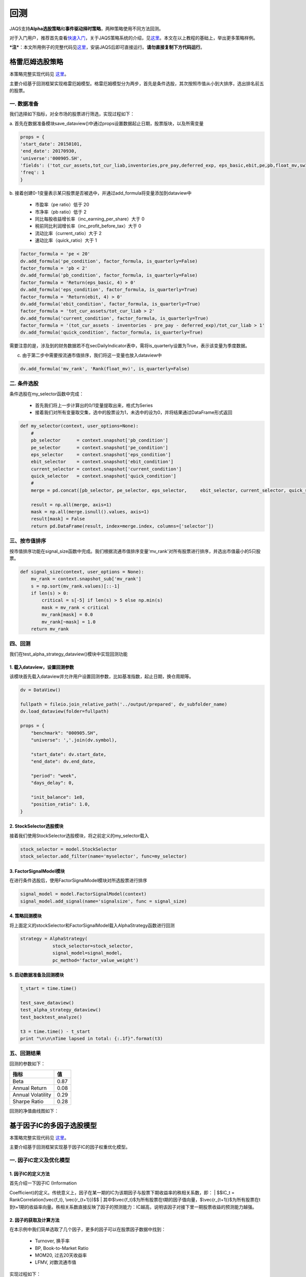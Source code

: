 回测
----

JAQS支持\ **Alpha选股策略**\ 和\ **事件驱动择时策略**\ ，两种策略使用不同方法回测。

对于入门用户，推荐首先查看\ `快速入门 <https://github.com/quantOS-org/quantOSUserGuide>`__\ ，关于JAQS策略系统的介绍，见\ `这里 <https://github.com/quantOS-org/quantOSUserGuide/blob/master/jaqs.md>`__\ 。本文在以上教程的基础上，举出更多策略样例。

***注***\ ：本文所用例子的完整代码见\ `这里 <https://github.com/quantOS-org/JAQS/tree/master/example>`__\ ，安装JAQS后即可直接运行。\ **请勿直接复制下方代码运行**\ 。

格雷厄姆选股策略
~~~~~~~~~~~~~~~~

本策略完整实现代码见
`这里 <https://github.com/quantOS-org/JAQS/blob/master/example/alpha/Graham.py>`__\ 。

主要介绍基于回测框架实现格雷厄姆模型。格雷厄姆模型分为两步，首先是条件选股，其次按照市值从小到大排序，选出排名前五的股票。

一. 数据准备
^^^^^^^^^^^^

我们选择如下指标，对全市场的股票进行筛选，实现过程如下：

a.
首先在数据准备模块save\_dataview()中通过props设置数据起止日期，股票版块，以及所需变量

.. code:: python

    props = {
    'start_date': 20150101,
    'end_date': 20170930,
    'universe':'000905.SH',
    'fields': ('tot_cur_assets,tot_cur_liab,inventories,pre_pay,deferred_exp, eps_basic,ebit,pe,pb,float_mv,sw1'),
    'freq': 1
    }

b.
接着创建0-1变量表示某只股票是否被选中，并通过add\_formula将变量添加到dataview中

    -  市盈率（pe ratio）低于 20
    -  市净率（pb ratio）低于 2
    -  同比每股收益增长率（inc\_earning\_per\_share）大于 0
    -  税前同比利润增长率（inc\_profit\_before\_tax）大于 0
    -  流动比率（current\_ratio）大于 2
    -  速动比率（quick\_ratio）大于 1

.. code:: python

    factor_formula = 'pe < 20'
    dv.add_formula('pe_condition', factor_formula, is_quarterly=False)
    factor_formula = 'pb < 2'
    dv.add_formula('pb_condition', factor_formula, is_quarterly=False)
    factor_formula = 'Return(eps_basic, 4) > 0'
    dv.add_formula('eps_condition', factor_formula, is_quarterly=True)
    factor_formula = 'Return(ebit, 4) > 0'
    dv.add_formula('ebit_condition', factor_formula, is_quarterly=True)
    factor_formula = 'tot_cur_assets/tot_cur_liab > 2'
    dv.add_formula('current_condition', factor_formula, is_quarterly=True)
    factor_formula = '(tot_cur_assets - inventories - pre_pay - deferred_exp)/tot_cur_liab > 1'
    dv.add_formula('quick_condition', factor_formula, is_quarterly=True)

需要注意的是，涉及到的财务数据若不在secDailyIndicator表中，需将is\_quarterly设置为True，表示该变量为季度数据。

c. 由于第二步中需要按流通市值排序，我们将这一变量也放入dataview中

.. code:: python

    dv.add_formula('mv_rank', 'Rank(float_mv)', is_quarterly=False)

二. 条件选股
^^^^^^^^^^^^

条件选股在my\_selector函数中完成：

    -  首先我们将上一步计算出的0/1变量提取出来，格式为Series
    -  接着我们对所有变量取交集，选中的股票设为1，未选中的设为0，并将结果通过DataFrame形式返回

.. code:: python

    def my_selector(context, user_options=None):
        #
        pb_selector      = context.snapshot['pb_condition']
        pe_selector      = context.snapshot['pe_condition']
        eps_selector     = context.snapshot['eps_condition']
        ebit_selector    = context.snapshot['ebit_condition']
        current_selector = context.snapshot['current_condition']
        quick_selector   = context.snapshot['quick_condition']
        #
        merge = pd.concat([pb_selector, pe_selector, eps_selector,     ebit_selector, current_selector, quick_selector], axis=1)

        result = np.all(merge, axis=1)
        mask = np.all(merge.isnull().values, axis=1)
        result[mask] = False
        return pd.DataFrame(result, index=merge.index, columns=['selector'])

三、按市值排序
^^^^^^^^^^^^^^

按市值排序功能在signal\_size函数中完成。我们根据流通市值排序变量'mv\_rank'对所有股票进行排序，并选出市值最小的5只股票。

.. code:: python

    def signal_size(context, user_options = None):
        mv_rank = context.snapshot_sub['mv_rank']
        s = np.sort(mv_rank.values)[::-1]
        if len(s) > 0:
            critical = s[-5] if len(s) > 5 else np.min(s)
            mask = mv_rank < critical
            mv_rank[mask] = 0.0
            mv_rank[~mask] = 1.0
        return mv_rank

四、回测
^^^^^^^^

我们在test\_alpha\_strategy\_dataview()模块中实现回测功能

1. 载入dataview，设置回测参数
'''''''''''''''''''''''''''''

该模块首先载入dataview并允许用户设置回测参数，比如基准指数，起止日期，换仓周期等。

.. code:: python

    dv = DataView()

    fullpath = fileio.join_relative_path('../output/prepared', dv_subfolder_name)
    dv.load_dataview(folder=fullpath)

    props = {
        "benchmark": "000905.SH",
        "universe": ','.join(dv.symbol),

        "start_date": dv.start_date,
        "end_date": dv.end_date,

        "period": "week",
        "days_delay": 0,

        "init_balance": 1e8,
        "position_ratio": 1.0,
    }

2. StockSelector选股模块
''''''''''''''''''''''''

接着我们使用StockSelector选股模块，将之前定义的my\_selector载入

.. code:: python

    stock_selector = model.StockSelector
    stock_selector.add_filter(name='myselector', func=my_selector)

3. FactorSignalModel模块
''''''''''''''''''''''''

在进行条件选股后，使用FactorSignalModel模块对所选股票进行排序

.. code:: python

    signal_model = model.FactorSignalModel(context)
    signal_model.add_signal(name='signalsize', func = signal_size)

4. 策略回测模块
'''''''''''''''

将上面定义的stockSelector和FactorSignalModel载入AlphaStrategy函数进行回测

.. code:: python

        strategy = AlphaStrategy(
                    stock_selector=stock_selector,
                    signal_model=signal_model，
                    pc_method='factor_value_weight')

5. 启动数据准备及回测模块
'''''''''''''''''''''''''

.. code:: python

    t_start = time.time()

    test_save_dataview()
    test_alpha_strategy_dataview()
    test_backtest_analyze()

    t3 = time.time() - t_start
    print "\n\n\nTime lapsed in total: {:.1f}".format(t3)

五、回测结果
^^^^^^^^^^^^

回测的参数如下：

+---------------------+--------+
| 指标                | 值     |
+=====================+========+
| Beta                | 0.87   |
+---------------------+--------+
| Annual Return       | 0.08   |
+---------------------+--------+
| Annual Volatility   | 0.29   |
+---------------------+--------+
| Sharpe Ratio        | 0.28   |
+---------------------+--------+

回测的净值曲线图如下：

|backtestgraham|

基于因子IC的多因子选股模型
~~~~~~~~~~~~~~~~~~~~~~~~~~

本策略完整实现代码见
`这里 <https://github.com/quantOS-org/JAQS/blob/master/example/alpha/ICCombine.py>`__\ 。

主要介绍基于回测框架实现基于因子IC的因子权重优化模型。

一. 因子IC定义及优化模型
^^^^^^^^^^^^^^^^^^^^^^^^

1. 因子IC的定义方法
'''''''''''''''''''

| 首先介绍一下因子IC (Information
Coefficient)的定义。传统意义上，因子在某一期的IC为该期因子与股票下期收益率的秩相关系数，即：
| $$IC\_t = RankCorrelation(\\vec{f\_t}, \\vec{r\_{t+1}})$$
| 其中$\\vec{f\_t}$为所有股票在t期的因子值向量，$\\vec{r\_{t+1}}$为所有股票在t到t+1期的收益率向量。秩相关系数直接反映了因子的预测能力：IC越高，说明该因子对接下里一期股票收益的预测能力越强。

2. 因子的获取及计算方法
'''''''''''''''''''''''

在本示例中我们简单选取了几个因子，更多的因子可以在股票因子数据中找到：

    -  Turnover, 换手率
    -  BP, Book-to-Market Ratio
    -  MOM20, 过去20天收益率
    -  LFMV, 对数流通市值

实现过程如下：

a.
首先在数据准备模块save\_dataview()中通过props设置数据起止日期，股票版块，以及所需变量

.. code:: python

    props = {'start_date': 20150101, 'end_date': 20170930, 'universe':
    '000905.SH', 'fields': ('turnover,float_mv,close_adj,pe'), 'freq': 1}

b.
接着计算因子，进行标准化和去极值处理后通过add\_formula()将因子添加到变量列表中

.. code:: python

    factor_formula = 'Cutoff(Standardize(turnover / 10000 / float_mv), 2)'
    dv.add_formula('TO', factor_formula, is_quarterly=False)

    factor_formula = 'Cutoff(Standardize(1/pb), 2)'
    dv.add_formula('BP', factor_formula, is_quarterly = False)

    factor_formula = 'Cutoff(Standardize(Return(close_adj, 20)), 2)'
    dv.add_formula('REVS20', factor_formula, is_quarterly=False)

    factor_formula = 'Cutoff(Standardize(Log(float_mv)), 2)'
    dv.add_formula('float_mv_factor', factor_formula, is_quarterly=False)

| 其中Standardize()和Cutoff()均为内置函数。Standardize作用是将序列做去均值并除以标准差的标准化处理，Cutoff作用是将序列中的极值拉回正常范围内。
| 之后将因子名称保存在外部文件中，以便后续计算使用

.. code:: python

    factorList = ['TO', 'BP', 'REVS20', 'float_mv_factor']
    factorList_adj = [x + '_adj' for x in factorList]
    from jaqs.util import fileio
    fileio.save_json(factorList_adj, '.../myCustomData.json')

c.
由于多个因子间可能存在多重共线性，我们对因子进行施密特正交化处理，并将处理后的因子添加到变量列表中。

.. code:: python

    ### add the orthogonalized factor to dataview
    for trade_date in dv.dates:
        snapshot = dv.get_snapshot(trade_date)
        factorPanel = snapshot[factorList]
        factorPanel = factorPanel.dropna()

        if len(factorPanel) != 0:
            orthfactorPanel = Schmidt(factorPanel)
            orthfactorPanel.columns = [x + '_adj' for x in factorList]

            snapshot = pd.merge(left = snapshot, right = orthfactorPanel,
                                left_index = True, right_index = True, how = 'left')

            for factor in factorList:
                orthFactor_dic[factor][trade_date] = snapshot[factor]

    for factor in factorList:
        dv.append_df(pd.DataFrame(orthFactor_dic[factor]).T, field_name = factor + '_adj', is_quarterly=False)

3. 计算因子IC
'''''''''''''

从dataview中提取所有交易日，在每个交易日计算每个因子的IC

.. code:: python

    def get_ic(dv):
        """
        Calculate factor IC on all dates and save it in a DataFrame
        :param dv:
        :return: DataFrame recording factor IC on all dates
        """
        factorList = fileio.read_json('.../myCustomData.json')
        ICPanel = {}
        for singleDate in dv.dates:
            singleSnapshot = dv.get_snapshot(singleDate)
            ICPanel[singleDate] = ic_calculation(singleSnapshot, factorList)

        ICPanel = pd.DataFrame(ICPanel).T
        return ICPanel

其中计算IC的函数为ic\_calculation()

.. code:: python

    def ic_calculation(snapshot, factorList):
        """
        Calculate factor IC on single date
        :param snapshot:
        :return: factor IC on single date
        """
        ICresult = []
        for factor in factorList:
            # drop na
            factorPanel = snapshot[[factor, 'NextRet']]
            factorPanel = factorPanel.dropna()
            ic, _ = stats.spearmanr(factorPanel[factor], factorPanel['NextRet'])
            ICresult.append(ic)
        return ICresult

4. 因子权重优化
'''''''''''''''

| 我们将因子IR设为因子权重优化的目标，因子IR（信息比）定义为因子IC的均值与因子IC的标准差的比值，IR值越高越好。假设我们有k个因子，其IC的均值向量为$\\vec{IC}=(\\overline{IC\_1},
\\overline{IC\_2}, \\cdots,
\\overline{IC\_k},)'$，相应协方差矩阵为$\\Sigma$，因子的权重向量为$\\vec{v}=(\\overline{V\_1},
\\overline{V\_2},\\cdots, \\overline{V\_k})'$。则所有因子的复合IR值为
| $$IR = \\frac{\\vec{v}'\\vec{IC}}{\\sqrt{\\vec{v}' \\Sigma
\\vec{v}}}$$
| 我们的目标是通过调整$\\vec{v}$使IR最大化。经简单计算我们可以直接求出$\\vec{v}$的解析解，则最优权重向量为：
| $$\\vec{v}^\* = \\Sigma^{-1}\\vec{IC}$$
| 具体实现过程如下：

.. code:: python

    def store_ic_weight():
        """
        Calculate IC weight and save it to file
        """
        dv = DataView()
        fullpath = fileio.join_relative_path('../output/prepared', dv_subfolder_name)
        dv.load_dataview(folder=fullpath)

        w = get_ic_weight(dv)

        store = pd.HDFStore('/home/lli/ic_weight.hd5')
        store['ic_weight'] = w
        store.close()

其中使用到了get\_ic\_weight()函数，其作用是计算每个因子IC对应的weight

.. code:: python

    def get_ic_weight(dv):
        """
        Calculate factor IC weight on all dates and save it in a DataFrame
        :param dv: dataview
        :return: DataFrame containing the factor IC weight, with trading date as index and factor name as columns
        """
        ICPanel = get_ic(dv)
        ICPanel = ICPanel.dropna()
        N = 10
        IC_weight_Panel = {}
        for i in range(N, len(ICPanel)):
            ICPanel_sub = ICPanel.iloc[i-N:i, :]
            ic_weight = ic_weight_calculation(ICPanel_sub)
            IC_weight_Panel[ICPanel.index[i]] = ic_weight
        IC_weight_Panel = pd.DataFrame(IC_weight_Panel).T
        return IC_weight_Panel

我们在计算weight时需要确定一个rolling window，这里选择N=10。

.. code:: python

    def ic_weight_calculation(icpanel):
        """
        Calculate factor IC weight on single date
        :param icpanel:
        :return: a vector containing all factor IC weight
        """
        mat = np.mat(icpanel.cov())
        mat = nlg.inv(mat)
        weight = mat * np.mat(icpanel.mean()).reshape(len(mat), 1)
        weight = np.array(weight.reshape(len(weight), ))[0]
        return weight

二. 基于因子IC及相应权重的选股模型
^^^^^^^^^^^^^^^^^^^^^^^^^^^^^^^^^^

在介绍选股模型的具体实现之前，我们首先熟悉一下策略模块test\_alpha\_strategy\_dataview()。该模块的功能是基于dataview对具体策略进行回测。

1. 载入dataview，设置回测参数
'''''''''''''''''''''''''''''

该模块首先载入dataview并允许用户设置回测参数，比如基准指数，起止日期，换仓周期等。

.. code:: python

    dv = DataView()

    fullpath = fileio.join_relative_path('../output/prepared', dv_subfolder_name)
    dv.load_dataview(folder=fullpath)

    props = {
        "benchmark": "000905.SH",
        "universe": ','.join(dv.symbol),

        "start_date": dv.start_date,
        "end_date": dv.end_date,

        "period": "week",
        "days_delay": 0,

        "init_balance": 1e8,
        "position_ratio": 1.0,
    }

2. 载入context
''''''''''''''

context是一个类用来保存一些中间结果，可在程序中任意位置调用，并将之前算出的ic\_weight放入context中。

.. code:: python

    context = model.Context(dataview=dv, gateway=gateway)
    store = pd.HDFStore('.../ic_weight.hd5')
    context.ic_weight = store['ic_weight']
    store.close()

3. StockSelector选股模块
''''''''''''''''''''''''

接着我们使用StockSelector选股模块。基于因子IC及相应权重的选股过程在my\_selector中实现。

.. code:: python

    stock_selector = model.StockSelector(context)
    stock_selector.add_filter(name='myselector', func=my_selector)

a.首先载入因子ic的权重context.ic\_weight，回测日期列表context.trade\_date记忆因子名称列表factorList

.. code:: python

    ic_weight = context.ic_weight
    t_date = context.trade_date
    current_ic_weight = np.mat(ic_weight.loc[t_date,]).reshape(-1,1)
    factorList = fileio.read_json('.../myCustomData.json')

    factorPanel = {}
    for factor in factorList:
        factorPanel[factor] = context.snapshot[factor]

    factorPanel = pd.DataFrame(factorPanel)

b.接着根据各因子IC的权重，对当天各股票的IC值进行加权求和，选出得分最高的前30只股票。最后返回一个列表，1代表选中，0代表未选中。

.. code:: python

    factorResult = pd.DataFrame(np.mat(factorPanel) * np.mat(current_ic_weight), index = factorPanel.index)

    factorResult = factorResult.fillna(-9999)
    s = factorResult.sort_values(0)[::-1]

    critical = s.values[30]
    mask = factorResult > critical
    factorResult[mask] = 1.0
    factorResult[~mask] = 0.0

4. 启动数据准备及回测模块
'''''''''''''''''''''''''

.. code:: python

    t_start = time.time()

    test_save_dataview()
    store_ic_weight()
    test_alpha_strategy_dataview()
    test_backtest_analyze()

    t3 = time.time() - t_start
    print "\n\n\nTime lapsed in total: {:.1f}".format(t3)

三、回测结果
^^^^^^^^^^^^

回测的参数如下：

+---------------------+--------+
| 指标                | 值     |
+=====================+========+
| Beta                | 0.92   |
+---------------------+--------+
| Annual Return       | 0.19   |
+---------------------+--------+
| Annual Volatility   | 0.16   |
+---------------------+--------+
| Sharpe Ratio        | 1.21   |
+---------------------+--------+

| 回测的净值曲线图如下：
| |backtesticmodel|

四、参考文献
^^^^^^^^^^^^

#. `基于因子IC的多因子模型 <https://uqer.io/community/share/57b540ef228e5b79a4759398>`__
#. 《安信证券－多因子系列报告之一：基于因子IC的多因子模型》

Calendar Spread交易策略
~~~~~~~~~~~~~~~~~~~~~~~

本策略完整实现代码见
`这里 <https://github.com/quantOS-org/JAQS/blob/master/example/alpha/CalendarSpread.py>`__\ 。

本帖主要介绍了基于事件驱动回测框架实现calendar spread交易策略。

一. 策略介绍
^^^^^^^^^^^^

| 在商品期货市场中，同一期货品种不同到期月份合约间的价格在短期内的相关性较稳定。该策略就利用这一特性，在跨期基差稳定上升时进场做多基差，反之做空基差。
| 在本文中我们选择了天然橡胶作为交易品种，时间范围从2017年7月到2017年11月，选择的合约为RU1801.SHF和RU1805.SHF，将基差定义为近期合约价格减去远期合约价格。

二. 参数准备
^^^^^^^^^^^^

我们在test\_spread\_commodity.py文件中的test\_spread\_trading()函数中设置策略所需参数，例如交易标的，策略开始日期，终止日期，换仓频率等。

.. code:: python

    props = {
             "symbol"                : "ru1801.SHF,ru1805.SHF",
             "start_date"            : 20170701,
             "end_date"              : 20171109,
             "bar_type"              : "DAILY",
             "init_balance"          : 2e4,
             "bufferSize"            : 20,
             "future_commission_rate": 0.00002,
             "stock_commission_rate" : 0.0001,
             "stock_tax_rate"        : 0.0000
             }

三. 策略实现
^^^^^^^^^^^^

策略实现全部在spread\_commodity.py中完成，创建名为SpreadCommodity()的class继承EventDrivenStrategy，具体分为以下几个步骤：

1. 策略初始化
'''''''''''''

这里将后续步骤所需要的变量都创建好并初始化。

.. code:: python

    def __init__(self):
        EventDrivenStrategy.__init__(self)

        self.symbol      = ''
        self.s1          = ''
        self.s2          = ''
        self.quote1      = None
        self.quote2      = None

        self.bufferSize  = 0
        self.bufferCount = 0
        self.spreadList  = ''

2. 从props中得到变量值
''''''''''''''''''''''

这里将props中设置的参数传入。其中，self.spreadList记录了最近$n$天的spread值，$n$是由self.bufferSize确定的。

.. code:: python

    def init_from_config(self, props):
        super(SpreadCommodity, self).init_from_config(props)
        self.symbol       = props.get('symbol')
        self.init_balance = props.get('init_balance')
        self.bufferSize   = props.get('bufferSize')
        self.s1, self.s2  = self.symbol.split(',')
        self.spreadList = np.zeros(self.bufferSize)

3. 策略实现
'''''''''''

| 策略的主体部分在on\_bar()函数中实现。因为我们选择每日调仓，所以会在每天调用on\_bar()函数。
| 首先将两个合约的quote放入self.quote1和self.quote2中，并计算当天的spread

.. code:: python

    q1 = quote_dic.get(self.s1)
    q2 = quote_dic.get(self.s2)
    self.quote1 = q1
    self.quote2 = q2
    spread = q1.close - q2.close

接着更新self.spreadList。因为self.spreadList为固定长度，更新方法为将第2个到最后1个元素向左平移1位，并将当前的spread放在队列末尾。

.. code:: python

    self.spreadList[0:self.bufferSize - 1] = self.spreadList[1:self.bufferSize]
    self.spreadList[-1] = spread
    self.bufferCount += 1

接着将self.spreadList中的数据对其对应的编号（例如从1到20）做regression，观察回归系数的pvalue是否显著，比如小于0.05。如果结果不显著，则不对仓位进行操作；如果结果显著，再判断系数符号，如果系数大于0则做多spread，反之做空spread。

.. code:: python

    X, y = np.array(range(self.bufferSize)), np.array(self.spreadList)
    X = X.reshape(-1, 1)
    y = y.reshape(-1, 1)
    X = sm.add_constant(X)

    est = sm.OLS(y, X)
    est = est.fit()

    if est.pvalues[1] < 0.05:
        if est.params[1] < 0:
            self.short_spread(q1, q2)
        else:
            self.long_spread(q1, q2)

四. 回测结果
^^^^^^^^^^^^

|calendarspreadresult|

商品期货的Dual Thrust日内交易策略
~~~~~~~~~~~~~~~~~~~~~~~~~~~~~~~~~

本策略完整实现代码见
`这里 <https://github.com/quantOS-org/JAQS/blob/master/example/alpha/DualThrust.py>`__\ 。

本帖主要介绍了基于事件驱动回测框架实现Dual Thrust日内交易策略。

一. 策略介绍
^^^^^^^^^^^^

| Dual
Thrust是一个趋势跟踪策略，具有简单易用、适用度广的特点，其思路简单、参数较少，配合不同的参数、止盈止损和仓位管理，可以为投资者带来长期稳定的收益，被投资者广泛应用于股票、货币、贵金属、债券、能源及股指期货市场等。
| 在本文中，我们将Dual Thrust应用于商品期货市场中。
| 简而言之，该策略的逻辑原型是较为常见的开盘区间突破策略，以今日开盘价加减一定比例确定上下轨。日内突破上轨时平空做多，突破下轨时平多做空。
| 在Dual
Thrust交易系统中，对于震荡区间的定义非常关键，这也是该交易系统的核心和精髓。Dual
Thrust系统使用
| $$Range = Max(HH-LC,HC-LL)$$
| 来描述震荡区间的大小。其中HH是过去N日High的最大值，LC是N日Close的最小值，HC是N日Close的最大值，LL是N日Low的最小值。

二. 参数准备
^^^^^^^^^^^^

我们在test\_spread\_commodity.py文件中的test\_spread\_trading()函数中设置策略所需参数，例如交易标的，策略开始日期，终止日期，换仓频率等，其中$k1，k2$为确定突破区间上下限的参数。

.. code:: python

    props = {
             "symbol"                : "rb1710.SHF",
             "start_date"            : 20170510,
             "end_date"              : 20170930,
             "buffersize"            : 2,
             "k1"                    : 0.7,
             "k2"                    : 0.7,
             "bar_type"              : "MIN",
             "init_balance"          : 1e5,
             "future_commission_rate": 0.00002,
             "stock_commission_rate" : 0.0001,
             "stock_tax_rate"        : 0.0000
             }

三. 策略实现
^^^^^^^^^^^^

策略实现全部在DualThrust.py中完成，创建名为DualThrustStrategy()的class继承EventDrivenStrategy，具体分为以下几个步骤：

1. 策略初始化
'''''''''''''

这里将后续步骤所需要的变量都创建好并初始化。其中self.bufferSize为窗口期长度，self.pos记录了实时仓位，self.Upper和self.Lower记录了突破区间上下限。

.. code:: python

    def __init__(self):
        EventDrivenStrategy.__init__(self)
        self.symbol      = ''
        self.quote       = None
        self.bufferCount = 0
        self.bufferSize  = ''
        self.high_list   = ''
        self.close_list  = ''
        self.low_list    = ''
        self.open_list   = ''
        self.k1          = ''
        self.k2          = ''
        self.pos         = 0
        self.Upper       = 0.0
        self.Lower       = 0.0

2. 从props中得到变量值
''''''''''''''''''''''

这里将props中设置的参数传入。其中，self.high\_list为固定长度的list，保存了最近$N$天的日最高价，其他变量类似。

.. code:: python

    def init_from_config(self, props):
        super(DualThrustStrategy, self).init_from_config(props)

        self.symbol       = props.get('symbol')
        self.init_balance = props.get('init_balance')
        self.bufferSize   = props.get('buffersize')
        self.k1           = props.get('k1')
        self.k2           = props.get('k2')
        self.high_list    = np.zeros(self.bufferSize)
        self.close_list   = np.zeros(self.bufferSize)
        self.low_list     = np.zeros(self.bufferSize)
        self.open_list    = np.zeros(self.bufferSize)

3. 策略实现
'''''''''''

在每天开始时，首先调用initialize()函数，得到当天的open，close，high和low的值，并对应放入list中。

.. code:: python

    def initialize(self):
        self.bufferCount += 1

        # get the trading date
        td = self.ctx.trade_date
        ds = self.ctx.data_api

        # get the daily data
        df, msg = ds.daily(symbol=self.symbol, start_date=td, end_date=td)

        # put the daily value into the corresponding list
        self.open_list[0:self.bufferSize - 1] =
                       self.open_list[1:self.bufferSize]
        self.open_list[-1] = df.high
        self.high_list[0:self.bufferSize - 1] =
                       self.high_list[1:self.bufferSize]
        self.high_list[-1] = df.high
        self.close_list[0:self.bufferSize - 1] =
                       self.close_list[1:self.bufferSize]
        self.close_list[-1] = df.close
        self.low_list[0:self.bufferSize - 1] =
                       self.low_list[1:self.bufferSize]
        self.low_list[-1] = df.low

策略的主体部分在on\_bar()函数中实现。因为我们选择分钟级回测，所以会在每分钟调用on\_bar()函数。

首先取到当日的quote，并计算过去$N$天的HH，HC，LC和LL，并据此计算Range和上下限Upper，Lower

.. code:: python

    HH = max(self.high_list[:-1])
    HC = max(self.close_list[:-1])
    LC = min(self.close_list[:-1])
    LL = min(self.low_list[:-1])

    Range = max(HH - LC, HC - LL)
    Upper = self.open_list[-1] + self.k1 * Range
    Lower = self.open_list[-1] - self.k2 * Range

| 几个关键变量的意义如下图所示：
| |illustrationdual|

我们的交易时间段为早上9:01:00到下午14:28:00,交易的逻辑为：

#. 当分钟Bar的open向上突破上轨时，如果当时持有空单，则先平仓，再开多单；如果没有仓位，则直接开多单；
#. 当分钟Bar的open向下突破下轨时，如果当时持有多单，则先平仓，再开空单；如果没有仓位，则直接开空单；

   .. code:: python

       if self.pos == 0:
           if self.quote.open > Upper:
               self.short(self.quote, self.quote.close, 1)
           elif self.quote.open < Lower:
               self.buy(self.quote, self.quote.close, 1)
       elif self.pos < 0:
           if self.quote.open < Lower:
               self.cover(self.quote, self.quote.close, 1)
               self.long(self.quote, self.quote.close, 1)
       else:
           if self.quote.open > Upper:
               self.sell(self.quote, self.quote.close, 1)
               self.short(self.quote, self.quote.close, 1)

   由于我们限制该策略为日内策略，故当交易时间超过14:28:00时，进行强行平仓。

   .. code:: python

       elif self.quote.time > 142800:
           if self.pos > 0:
               self.sell(self.quote, self.quote.close, 1)
           elif self.pos < 0:
               self.cover(self.quote, self.quote.close, 1)

   我们在下单后，可能由于市场剧烈变动导致未成交，因此在on\_trade\_ind()函数中记录具体成交情况，当空单成交时，self.pos减一，当多单成交时，self.pos加一。

   .. code:: python

       def on_trade_ind(self, ind):
           if ind.entrust_action == 'sell' or ind.entrust_action == 'short':
               self.pos -= 1
           elif ind.entrust_action == 'buy' or ind.entrust_action == 'cover':
               self.pos += 1
           print(ind)

四. 回测结果
^^^^^^^^^^^^

| 回测结果如下图所示：
| |dualthrustresult|

五、参考文献
^^^^^^^^^^^^

版块内股票轮动策略
~~~~~~~~~~~~~~~~~~

本策略完整实现代码见
`这里 <https://github.com/quantOS-org/JAQS/blob/master/example/alpha/SectorRolling.py>`__\ 。

本帖主要介绍了基于事件驱动回测框架实现版块内股票轮动策略。

一. 策略介绍
^^^^^^^^^^^^

| 该轮动策略如下：在策略开始执行时等价值买入版块内所有股票，每天 $t$
计算各股在过去$m$天相对板块指数的收益率
| $$R^A\_{i,t} =
(lnP\_{i,t}-lnP\_{i,t-m}）-（lnP\_{B,t}-lnP\_{B,t-m}）$$
| 其中$P\_{i,t}$为股票$i$在$t$天的收盘价，$P\_{B,t}$为板块指数在$t$天的收盘价。每天检查持仓，若持仓股$R^A\_{i,t}$超过过去$n$天均值加$k$倍标准差，则卖出；反之，若有未持仓股$R^A\_{i,t}$小于过去$n$天均值减$k$倍标准差，则买入。

二. 参数准备
^^^^^^^^^^^^

我们在test\_roll\_trading.py文件中的test\_strategy()函数中设置策略所需参数。首先确定策略开始日期，终止日期以及板块指数。在本文中，我们选择券商指数399975.SZ，并听过data\_service得到该指数中所有成份股。

.. code:: python

    start_date = 20150901
    end_date = 20171030
    index = '399975.SZ'
    data_service = RemoteDataService()
    symbol_list = data_service.get_index_comp(index, start_date, start_date)

接着在props中设置参数

.. code:: python

    symbol_list.append(index)
    props = {"symbol": ','.join(symbol_list),
             "start_date": start_date,
             "end_date": end_date,
             "bar_type": "DAILY",
             "init_balance": 1e7,
             "std multiplier": 1.5,
             "m": 10,
             "n": 60,
             "future_commission_rate": 0.00002,
             "stock_commission_rate": 0.0001,
             "stock_tax_rate": 0.0000}

我们可以在bar\_type中设置换仓周期，现在支持分钟和日换仓，本例中选择每日调仓。

三. 策略实现
^^^^^^^^^^^^

策略实现全部在roll.py中完成，创建名为RollStrategy()的class继承EventDrivenStrategy，具体分为以下几个步骤：

1. 策略初始化
'''''''''''''

这里将后续步骤所需要的变量都创建好并初始化。

.. code:: python

    def __init__(self):
        EventDrivenStrategy.__init__(self)
        self.symbol = ''
        self.benchmark_symbol = ''
        self.quotelist = ''
        self.startdate = ''
        self.bufferSize = 0
        self.rollingWindow = 0
        self.bufferCount = 0
        self.bufferCount2 = 0
        self.closeArray = {}
        self.activeReturnArray = {}
        self.std = ''
        self.balance = ''
        self.multiplier = 1.0
        self.std_multiplier = 0.0

2. 从props中得到变量值
''''''''''''''''''''''

这里将props中设置的参数传入。其中，self.closeArray和self.activeReturnArray数据类型为dict，key为股票代码，value分别为最近$m$天的收盘价和最近$n$天的active
return。

.. code:: python

    def init_from_config(self, props):
        super(RollStrategy, self).init_from_config(props)
        self.symbol = props.get('symbol').split(',')
        self.init_balance = props.get('init_balance')
        self.startdate = props.get('start_date')
        self.std_multiplier = props.get('std multiplier')
        self.bufferSize = props.get('n')
        self.rollingWindow = props.get('m')
        self.benchmark_symbol = self.symbol[-1]
        self.balance = self.init_balance

        for s in self.symbol:
            self.closeArray[s] = np.zeros(self.rollingWindow)
            self.activeReturnArray[s] = np.zeros(self.bufferSize)

3. 策略实现
'''''''''''

| 策略的主体部分在on\_bar()函数中实现。因为我们选择每日调仓，所以会在每天调用on\_bar()函数。
| 首先将版块内所有股票的quote放入self.quotelist中，

.. code:: python

    self.quotelist = []
    for s in self.symbol:
        self.quotelist.append(quote_dic.get(s))

接着对每只股票更新self.closeArray。因为self.closeArray为固定长度，更新方法为将第2个到最后1个元素向左平移1位，并将当前quote中最新的close放在末尾。

.. code:: python

    for stock in self.quotelist:
        self.closeArray[stock.symbol][0:self.rollingWindow - 1] =  self.closeArray[stock.symbol][1:self.rollingWindow]
        self.closeArray[stock.symbol][-1] = stock.close

计算每只股票在过去$m$天的active return，存入self.activeReturnArray。

.. code:: python

    ### calculate active return for each stock
    benchmarkReturn = np.log(self.closeArray[self.benchmark_symbol][-1])
                     -np.log(self.closeArray[self.benchmark_symbol][0])
    for stock in self.quotelist:
        stockReturn = np.log(self.closeArray[stock.symbol][-1])
                     -np.log(self.closeArray[stock.symbol][0])
        activeReturn = stockReturn - benchmarkReturn
        self.activeReturnArray[stock.symbol][0:self.bufferSize - 1]
                     = self.activeReturnArray[stock.symbol][1:self.bufferSize]
        self.activeReturnArray[stock.symbol][-1] = activeReturn

在策略首次执行时，默认等价值持有版块中所有的股票。

.. code:: python

    ### On the first day of strategy, buy in equal value stock in the universe
    stockvalue = self.balance/len(self.symbol)
    for stock in self.quotelist:
        if stock.symbol != self.benchmark_symbol:
            self.buy(stock, stock.close,
                     np.floor(stockvalue/stock.close/self.multiplier))

在其他日期，当策略开始执行时，首先通过self.pm.holding\_securities检查持有的股票代码，并与版块成分比较确定未持有的股票代码。

.. code:: python

    stockholdings = self.pm.holding_securities
    noholdings = set(self.symbol) - stockholdings
    stockvalue = self.balance/len(noholdings)

对于已持有的股票，计算最近$m$天的active
return，若超过self.activeReturnArray均值的一定范围，就将该股票卖出。

.. code:: python

    for stock in list(stockholdings):
        curRet = self.activeReturnArray[stock][-1]
        avgRet = np.mean(self.activeReturnArray[stock][:-1])
        stdRet = np.std(self.activeReturnArray[stock][:-1])
        if curRet >= avgRet + self.std_multiplier * stdRet:
            curPosition = self.pm.positions[stock].curr_size
            stock_quote = quote_dic.get(stock)
            self.sell(stock_quote, stock_quote.close, curPosition)

反之，对于未持有的股票，若其active
return低于均值的一定范围，就将其买入。

.. code:: python

    for stock in list(noholdings):
        curRet = self.activeReturnArray[stock][-1]
        avgRet = np.mean(self.activeReturnArray[stock][:-1])
        stdRet = np.std(self.activeReturnArray[stock][:-1])
        if curRet < avgRet - self.std_multiplier * stdRet:
            stock_quote = quote_dic.get(stock)
            self.buy(stock_quote, stock_quote.close,
                     np.floor(stockvalue/stock_quote.close/self.multiplier))

此外，我们在框架中on\_trade\_ind()中实现了仓位管理。在策略初始化时，我们将组合中的现金设为初始资金。

.. code:: python

    self.init_balance = props.get('init_balance')
    self.balance = self.init_balance

此后，每买入一只股票，我们将self.balance减去相应市值；每卖出一只股票，将self.balance加上相应市值。

.. code:: python

    def on_trade_ind(self, ind):
        if ind.entrust_action == 'buy':
            self.balance -= ind.fill_price * ind.fill_size * self.multiplier
        elif ind.entrust_action == 'sell':
            self.balance += ind.fill_price * ind.fill_size * self.multiplier
        print(ind)

四. 回测结果
^^^^^^^^^^^^

| 该策略的回测结果如下图所示：
| |rollwithinsectorresult|

| 回测的参数如下：
| \| 指标 \| 值 \|
| \| -------- \| --: \|
| \| Beta \| 0.70 \|
| \| Annual Return \| 0.05 \|
| \| Annual Volatility\| 0.17 \|
| \| Sharpe Ratio \| 0.29 \|

.. |backtestgraham| image:: https://raw.githubusercontent.com/quantOS-org/jaqs/master/doc/img/backtest_Graham_result.png
.. |backtesticmodel| image:: https://raw.githubusercontent.com/quantOS-org/jaqs/master/doc/img/backtest_ICModel_result.png
.. |calendarspreadresult| image:: https://raw.githubusercontent.com/quantOS-org/jaqs/master/doc/img/event_driven_calendar_spread_result.png
.. |illustrationdual| image:: https://raw.githubusercontent.com/quantOS-org/jaqs/master/doc/img/event_drivent_illustration_dual.png
.. |dualthrustresult| image:: https://raw.githubusercontent.com/quantOS-org/jaqs/master/doc/img/event_drivent_dual_thrust_result.png
.. |rollwithinsectorresult| image:: https://raw.githubusercontent.com/quantOS-org/jaqs/master/doc/img/event_driven_roll_within_sector_result.png
